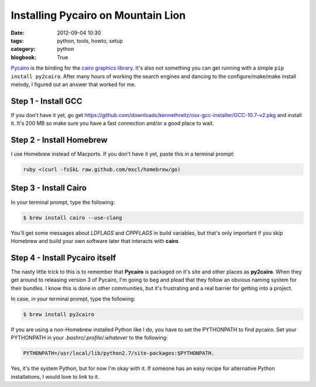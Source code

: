 ===================================
Installing Pycairo on Mountain Lion
===================================

:date: 2012-09-04 10:30
:tags: python, tools, howto, setup
:category: python
:blogbook: True

Pycairo_ is the binding for the `cairo graphics library`_. It's also not something you can get running with a simple ``pip install py2cairo``. After many hours of working the search engines and dancing to the configure/make/make install melody, I figured out an answer that worked for me. 

.. _Pycairo: http://cairographics.org/pycairo/
.. _`cairo graphics library`: http://cairographics.org/

Step 1 - Install GCC
====================

If you don't have it yet, go get https://github.com/downloads/kennethreitz/osx-gcc-installer/GCC-10.7-v2.pkg and install it. It's 200 MB so make sure you have a fast connection and/or a good place to wait.

Step 2 - Install Homebrew
==========================

I use Homebrew instead of Macports. If you don't have it yet, paste this in a terminal prompt:

.. code-block:: bash

    ruby <(curl -fsSkL raw.github.com/mxcl/homebrew/go)

Step 3 - Install Cairo
======================

In your terminal prompt, type the following:

.. code-block:: bash

    $ brew install cairo --use-clang
    
You'll get some messages about `LDFLAGS` and `CPPFLAGS` in build variables, but that's only important if you skip Homebrew and build your own software later that interacts with **cairo**.

Step 4 - Install Pycairo itself
===============================

The nasty little trick to this is to remember that **Pycairo** is packaged on it's site and other places as **py2cairo**. When they get around to releasing version 3 of Pycairo, I'm going to beg and plead that they follow an obvious naming system for their bundles. I know this is done in other communities, but it's frustrating and a real barrier for getting into a project.

In case, in your terminal prompt, type the following:

.. code-block:: bash

    $ brew install py2cairo

If you are using a non-Homebrew installed Python like I do, you have to set the PYTHONPATH to find pycairo.  Set your PYTHONPATH in your `.bashrc/.profile/.whatever` to the following: 

.. code-block:: bash

    PYTHONPATH=/usr/local/lib/python2.7/site-packages:$PYTHONPATH.
    
Yes, it's the system Python, but for now I'm okay with it. If someone has an easy recipe for alternative Python installations, I would love to link to it.